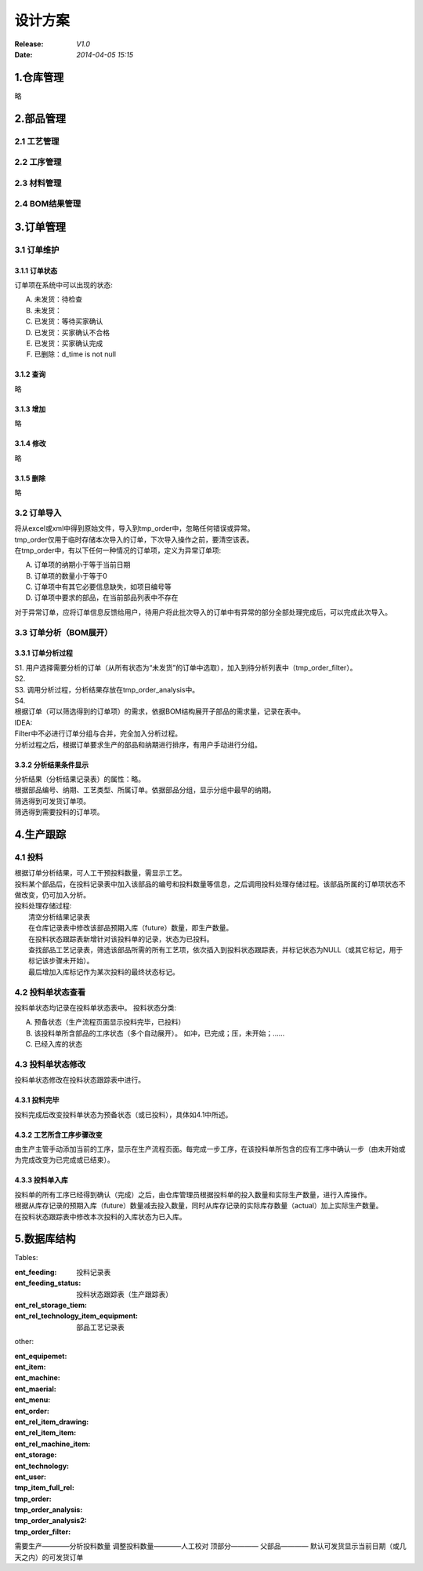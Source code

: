 设计方案
========
:Release: *V1.0*
:Date:    *2014-04-05 15:15*

1.仓库管理
----------
略

2.部品管理
----------
2.1 工艺管理
~~~~~~~~~~~~
2.2 工序管理
~~~~~~~~~~~~
2.3 材料管理
~~~~~~~~~~~~
2.4 BOM结果管理
~~~~~~~~~~~~~~~
3.订单管理
----------
3.1 订单维护
~~~~~~~~~~~~
3.1.1 订单状态
^^^^^^^^^^^^^^
订单项在系统中可以出现的状态:

A. 未发货：待检查
B. 未发货：
C. 已发货：等待买家确认
D. 已发货：买家确认不合格
E. 已发货：买家确认完成
#. 已删除：d_time is not null

3.1.2 查询
^^^^^^^^^^
略

3.1.3 增加
^^^^^^^^^^
略

3.1.4 修改
^^^^^^^^^^
略

3.1.5 删除
^^^^^^^^^^
略

3.2 订单导入
~~~~~~~~~~~~
| 将从excel或xml中得到原始文件，导入到tmp_order中，忽略任何错误或异常。
| tmp_order仅用于临时存储本次导入的订单，下次导入操作之前，要清空该表。
| 在tmp_order中，有以下任何一种情况的订单项，定义为异常订单项:

A. 订单项的纳期小于等于当前日期
B. 订单项的数量小于等于0
C. 订单项中有其它必要信息缺失，如项目编号等
D. 订单项中要求的部品，在当前部品列表中不存在

| 对于异常订单，应将订单信息反馈给用户，待用户将此批次导入的订单中有异常的部分全部处理完成后，可以完成此次导入。

3.3 订单分析（BOM展开）
~~~~~~~~~~~~~~~~~~~~~~~
3.3.1 订单分析过程
^^^^^^^^^^^^^^^^^^
| S1. 用户选择需要分析的订单（从所有状态为“未发货”的订单中选取），加入到待分析列表中（tmp_order_filter）。
| S2. 
| S3. 调用分析过程，分析结果存放在tmp_order_analysis中。
| S4. 
| 根据订单（可以筛选得到的订单项）的需求，依据BOM结构展开子部品的需求量，记录在表中。
| IDEA:
| Filter中不必进行订单分组与合并，完全加入分析过程。
| 分析过程之后，根据订单要求生产的部品和纳期进行排序，有用户手动进行分组。

3.3.2 分析结果条件显示
^^^^^^^^^^^^^^^^^^^^^^
| 分析结果（分析结果记录表）的属性：略。
| 根据部品编号、纳期、工艺类型、所属订单。依据部品分组，显示分组中最早的纳期。
| 筛选得到可发货订单项。
| 筛选得到需要投料的订单项。

4.生产跟踪
----------
4.1 投料
~~~~~~~~~
| 根据订单分析结果，可人工干预投料数量，需显示工艺。
| 投料某个部品后，在投料记录表中加入该部品的编号和投料数量等信息，之后调用投料处理存储过程。该部品所属的订单项状态不做改变，仍可加入分析。
| 投料处理存储过程:
|    清空分析结果记录表
|    在仓库记录表中修改该部品预期入库（future）数量，即生产数量。
|    在投料状态跟踪表新增针对该投料单的记录，状态为已投料。
|    查找部品工艺记录表，筛选该部品所需的所有工艺项，依次插入到投料状态跟踪表，并标记状态为NULL（或其它标记，用于标记该步骤未开始）。
|    最后增加入库标记作为某次投料的最终状态标记。

4.2 投料单状态查看
~~~~~~~~~~~~~~~~~~
投料单状态均记录在投料单状态表中。
投料状态分类:

A. 预备状态（生产流程页面显示投料完毕，已投料）
B. 该投料单所含部品的工序状态（多个自动展开）。
   如冲，已完成；压，未开始；……
C. 已经入库的状态

4.3 投料单状态修改
~~~~~~~~~~~~~~~~~~
投料单状态修改在投料状态跟踪表中进行。

4.3.1 投料完毕
^^^^^^^^^^^^^^
投料完成后改变投料单状态为预备状态（或已投料），具体如4.1中所述。

4.3.2 工艺所含工序步骤改变
^^^^^^^^^^^^^^^^^^^^^^^^^^
由生产主管手动添加当前的工序，显示在生产流程页面。每完成一步工序，在该投料单所包含的应有工序中确认一步（由未开始或为完成改变为已完成或已结束）。

4.3.3 投料单入库
^^^^^^^^^^^^^^^^
| 投料单的所有工序已经得到确认（完成）之后，由仓库管理员根据投料单的投入数量和实际生产数量，进行入库操作。
| 根据从库存记录的预期入库（future）数量减去投入数量，同时从库存记录的实际库存数量（actual）加上实际生产数量。
| 在投料状态跟踪表中修改本次投料的入库状态为已入库。


5.数据库结构
------------
Tables:

:ent_feeding: 投料记录表
:ent_feeding_status: 投料状态跟踪表（生产跟踪表）
:ent_rel_storage_tiem: 
:ent_rel_technology_item_equipment: 部品工艺记录表


other:

:ent_equipemet: 
:ent_item: 
:ent_machine: 
:ent_maerial: 
:ent_menu: 
:ent_order: 
:ent_rel_item_drawing: 
:ent_rel_item_item: 
:ent_rel_machine_item: 
:ent_storage: 
:ent_technology: 
:ent_user: 
:tmp_item_full_rel: 
:tmp_order: 
:tmp_order_analysis: 
:tmp_order_analysis2: 
:tmp_order_filter: 



需要生产————分析投料数量
调整投料数量————人工校对
顶部分————
父部品————
默认可发货显示当前日期（或几天之内）的可发货订单